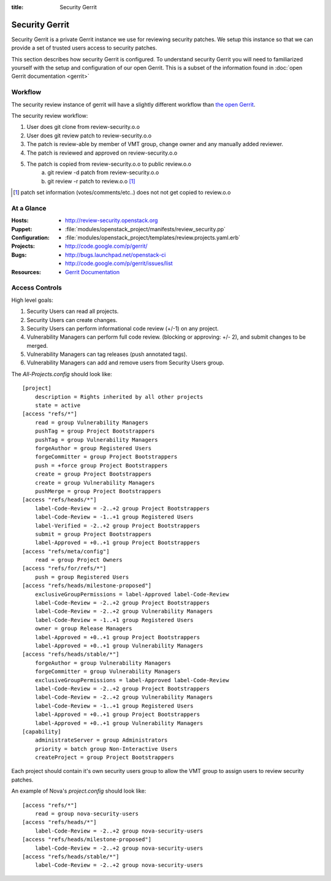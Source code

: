 :title: Security Gerrit

.. _gerrit:

Security Gerrit
###############

Security Gerrit is a private Gerrit instance we use for reviewing
security patches.  We setup this instance so that we can provide
a set of trusted users access to security patches.

This section describes how security Gerrit is configured.  To understand
security Gerrit you will need to familiarized yourself with the setup
and configuration of our open Gerrit.  This is a subset of the information
found in :doc:`open Gerrit documentation <gerrit>`

Workflow
========
The security review instance of gerrit will have a slightly different workflow
than `the open Gerrit <https://wiki.openstack.org/wiki/GerritJenkinsGit>`_.

The security review workflow:

#. User does git clone from review-security.o.o
#. User does git review patch to review-security.o.o
#. The patch is review-able by member of VMT group, change owner and
   any manually added reviewer.
#. The patch is reviewed and approved on review-security.o.o
#. The patch is copied from review-security.o.o to public review.o.o
     a. git review -d patch from review-security.o.o
     b. git review -r patch to review.o.o [1]_

.. [1] patch set information (votes/comments/etc..) does not not get
   copied to review.o.o


At a Glance
===========

:Hosts:
  * http://review-security.openstack.org
:Puppet:
  * :file:`modules/openstack_project/manifests/review_security.pp`
:Configuration:
  * :file:`modules/openstack_project/templates/review.projects.yaml.erb`
:Projects:
  * http://code.google.com/p/gerrit/
:Bugs:
  * http://bugs.launchpad.net/openstack-ci
  * http://code.google.com/p/gerrit/issues/list
:Resources:
  * `Gerrit Documentation <https://review.openstack.org/Documentation/index.html>`_

.. _acl:

Access Controls
===============

High level goals:

#. Security Users can read all projects.
#. Security Users can create changes.
#. Security Users can perform informational code review (+/-1)
   on any project.
#. Vulnerability Managers can perform full code review.
   (blocking or approving: +/- 2), and submit changes to be merged.
#. Vulnerability Managers can tag releases (push annotated tags).
#. Vulnerability Managers can add and remove users from Security Users group.

The `All-Projects.config` should look like::

  [project]
      description = Rights inherited by all other projects
      state = active
  [access "refs/*"]
      read = group Vulnerability Managers
      pushTag = group Project Bootstrappers
      pushTag = group Vulnerability Managers
      forgeAuthor = group Registered Users
      forgeCommitter = group Project Bootstrappers
      push = +force group Project Bootstrappers
      create = group Project Bootstrappers
      create = group Vulnerability Managers
      pushMerge = group Project Bootstrappers
  [access "refs/heads/*"]
      label-Code-Review = -2..+2 group Project Bootstrappers
      label-Code-Review = -1..+1 group Registered Users
      label-Verified = -2..+2 group Project Bootstrappers
      submit = group Project Bootstrappers
      label-Approved = +0..+1 group Project Bootstrappers
  [access "refs/meta/config"]
      read = group Project Owners
  [access "refs/for/refs/*"]
      push = group Registered Users
  [access "refs/heads/milestone-proposed"]
      exclusiveGroupPermissions = label-Approved label-Code-Review
      label-Code-Review = -2..+2 group Project Bootstrappers
      label-Code-Review = -2..+2 group Vulnerability Managers
      label-Code-Review = -1..+1 group Registered Users
      owner = group Release Managers
      label-Approved = +0..+1 group Project Bootstrappers
      label-Approved = +0..+1 group Vulnerability Managers
  [access "refs/heads/stable/*"]
      forgeAuthor = group Vulnerability Managers
      forgeCommitter = group Vulnerability Managers
      exclusiveGroupPermissions = label-Approved label-Code-Review
      label-Code-Review = -2..+2 group Project Bootstrappers
      label-Code-Review = -2..+2 group Vulnerability Managers
      label-Code-Review = -1..+1 group Registered Users
      label-Approved = +0..+1 group Project Bootstrappers
      label-Approved = +0..+1 group Vulnerability Managers
  [capability]
      administrateServer = group Administrators
      priority = batch group Non-Interactive Users
      createProject = group Project Bootstrappers


Each project should contain it's own security users group to
allow the VMT group to assign users to review security patches.

An example of Nova's `project.config` should look like::

  [access "refs/*"]
      read = group nova-security-users
  [access "refs/heads/*"]
      label-Code-Review = -2..+2 group nova-security-users
  [access "refs/heads/milestone-proposed"]
      label-Code-Review = -2..+2 group nova-security-users
  [access "refs/heads/stable/*"]
      label-Code-Review = -2..+2 group nova-security-users

